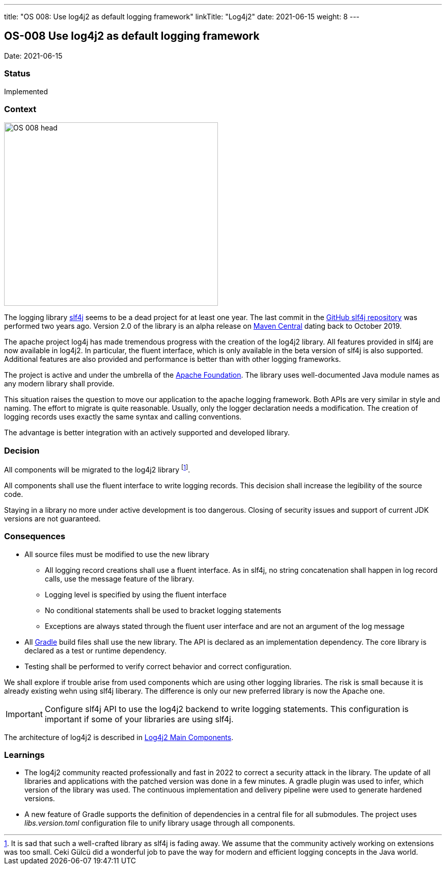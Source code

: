 ---
title: "OS 008: Use log4j2 as default logging framework"
linkTitle: "Log4j2"
date: 2021-06-15
weight: 8
---

== OS-008 Use log4j2 as default logging framework

Date: 2021-06-15

=== Status

Implemented

=== Context

image::OS-008-head.png[width=420,height=360,role=left]

The logging library https://en.wikipedia.org/wiki/SLF4J[slf4j] seems to be a dead project for at least one year.
The last commit in the https://github.com/qos-ch/slf4j[GitHub slf4j repository] was performed two years ago.
Version 2.0 of the library is an alpha release on https://mvnrepository.com/artifact/org.slf4j/slf4j-api[Maven Central] dating back to October 2019.

The apache project log4j has made tremendous progress with the creation of the log4j2 library.
All features provided in slf4j are now available in log4j2.
In particular, the fluent interface, which is only available in the beta version of slf4j is also supported.
Additional features are also provided and performance is better than with other logging frameworks.

The project is active and under the umbrella of the https://www.apache.org[Apache Foundation].
The library uses well-documented Java module names as any modern library shall provide.

This situation raises the question to move our application to the apache logging framework.
Both APIs are very similar in style and naming.
The effort to migrate is quite reasonable.
Usually, only the logger declaration needs a modification.
The creation of logging records uses exactly the same syntax and calling conventions.

The advantage is better integration with an actively supported and developed library.

=== Decision

All components will be migrated to the log4j2 library
footnote:[It is sad that such a well-crafted library as slf4j is fading away.
We assume that the community actively working on extensions was too small.
Ceki Gülcü did a wonderful job to pave the way for modern and efficient logging concepts in the Java world.].

All components shall use the fluent interface to write logging records.
This decision shall increase the legibility of the source code.

Staying in a library no more under active development is too dangerous.
Closing of security issues and support of current JDK versions are not guaranteed.

=== Consequences

* All source files must be modified to use the new library
** All logging record creations shall use a fluent interface.
As in slf4j, no string concatenation shall happen in log record calls, use the message feature of the library.
** Logging level is specified by using the fluent interface
** No conditional statements shall be used to bracket logging statements
** Exceptions are always stated through the fluent user interface and are not an argument of the log message
* All https://gradle.org/[Gradle] build files shall use the new library.
The API is declared as an implementation dependency.
The core library is declared as a test or runtime dependency.
* Testing shall be performed to verify correct behavior and correct configuration.

We shall explore if trouble arise from used components which are using other logging libraries.
The risk is small because it is already existing wehn using slf4j liberary.
The difference is only our new preferred library is now the Apache one.

[IMPORTANT]
====
Configure slf4j API to use the log4j2 backend to write logging statements.
This configuration is important if some of your libraries are using slf4j.
====

The architecture of log4j2 is described in https://logging.apache.org/log4j/2.x/manual/architecture.html[Log4j2 Main Components].

=== Learnings

* The log4j2 community reacted professionally and fast in 2022 to correct a security attack in the library.
The update of all libraries and applications with the patched version was done in a few minutes.
A gradle plugin was used to infer, which version of the library was used.
The continuous implementation and delivery pipeline were used to generate hardened versions.
* A new feature of Gradle supports the definition of dependencies in a central file for all submodules.
The project uses _libs.version.toml_ configuration file to unify library usage through all components.
